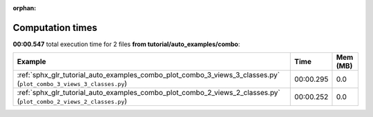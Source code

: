 
:orphan:

.. _sphx_glr_tutorial_auto_examples_combo_sg_execution_times:


Computation times
=================
**00:00.547** total execution time for 2 files **from tutorial/auto_examples/combo**:

.. container::

  .. raw:: html

    <style scoped>
    <link href="https://cdnjs.cloudflare.com/ajax/libs/twitter-bootstrap/5.3.0/css/bootstrap.min.css" rel="stylesheet" />
    <link href="https://cdn.datatables.net/1.13.6/css/dataTables.bootstrap5.min.css" rel="stylesheet" />
    </style>
    <script src="https://code.jquery.com/jquery-3.7.0.js"></script>
    <script src="https://cdn.datatables.net/1.13.6/js/jquery.dataTables.min.js"></script>
    <script src="https://cdn.datatables.net/1.13.6/js/dataTables.bootstrap5.min.js"></script>
    <script type="text/javascript" class="init">
    $(document).ready( function () {
        $('table.sg-datatable').DataTable({order: [[1, 'desc']]});
    } );
    </script>

  .. list-table::
   :header-rows: 1
   :class: table table-striped sg-datatable

   * - Example
     - Time
     - Mem (MB)
   * - :ref:`sphx_glr_tutorial_auto_examples_combo_plot_combo_3_views_3_classes.py` (``plot_combo_3_views_3_classes.py``)
     - 00:00.295
     - 0.0
   * - :ref:`sphx_glr_tutorial_auto_examples_combo_plot_combo_2_views_2_classes.py` (``plot_combo_2_views_2_classes.py``)
     - 00:00.252
     - 0.0
